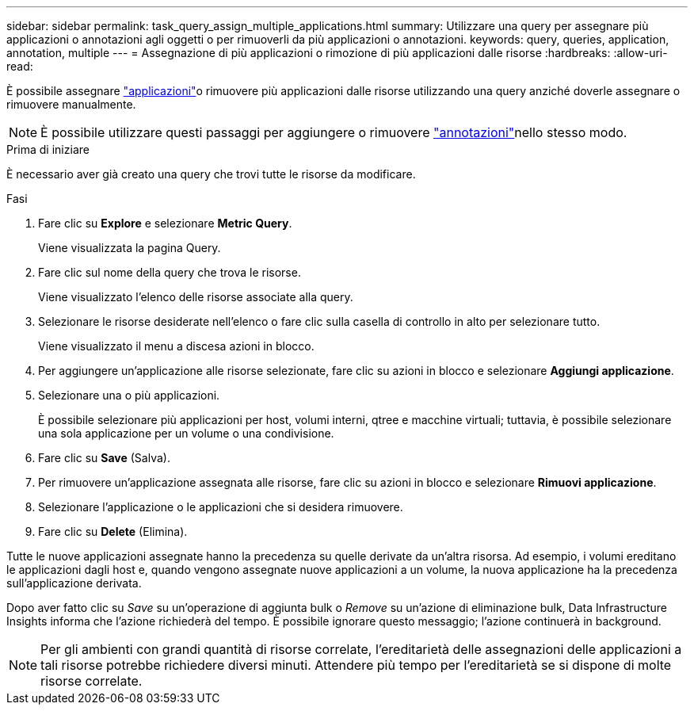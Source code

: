 ---
sidebar: sidebar 
permalink: task_query_assign_multiple_applications.html 
summary: Utilizzare una query per assegnare più applicazioni o annotazioni agli oggetti o per rimuoverli da più applicazioni o annotazioni. 
keywords: query, queries, application, annotation, multiple 
---
= Assegnazione di più applicazioni o rimozione di più applicazioni dalle risorse
:hardbreaks:
:allow-uri-read: 


[role="lead"]
È possibile assegnare link:task_create_application.html["applicazioni"]o rimuovere più applicazioni dalle risorse utilizzando una query anziché doverle assegnare o rimuovere manualmente.


NOTE: È possibile utilizzare questi passaggi per aggiungere o rimuovere link:task_defining_annotations.html["annotazioni"]nello stesso modo.

.Prima di iniziare
È necessario aver già creato una query che trovi tutte le risorse da modificare.

.Fasi
. Fare clic su *Explore* e selezionare *Metric Query*.
+
Viene visualizzata la pagina Query.

. Fare clic sul nome della query che trova le risorse.
+
Viene visualizzato l'elenco delle risorse associate alla query.

. Selezionare le risorse desiderate nell'elenco o fare clic sulla casella di controllo in alto per selezionare tutto.
+
Viene visualizzato il menu a discesa azioni in blocco.

. Per aggiungere un'applicazione alle risorse selezionate, fare clic su azioni in blocco e selezionare *Aggiungi applicazione*.
. Selezionare una o più applicazioni.
+
È possibile selezionare più applicazioni per host, volumi interni, qtree e macchine virtuali; tuttavia, è possibile selezionare una sola applicazione per un volume o una condivisione.

. Fare clic su *Save* (Salva).
. Per rimuovere un'applicazione assegnata alle risorse, fare clic su azioni in blocco e selezionare *Rimuovi applicazione*.
. Selezionare l'applicazione o le applicazioni che si desidera rimuovere.
. Fare clic su *Delete* (Elimina).


Tutte le nuove applicazioni assegnate hanno la precedenza su quelle derivate da un'altra risorsa. Ad esempio, i volumi ereditano le applicazioni dagli host e, quando vengono assegnate nuove applicazioni a un volume, la nuova applicazione ha la precedenza sull'applicazione derivata.

Dopo aver fatto clic su _Save_ su un'operazione di aggiunta bulk o _Remove_ su un'azione di eliminazione bulk, Data Infrastructure Insights informa che l'azione richiederà del tempo. È possibile ignorare questo messaggio; l'azione continuerà in background.


NOTE: Per gli ambienti con grandi quantità di risorse correlate, l'ereditarietà delle assegnazioni delle applicazioni a tali risorse potrebbe richiedere diversi minuti. Attendere più tempo per l'ereditarietà se si dispone di molte risorse correlate.
